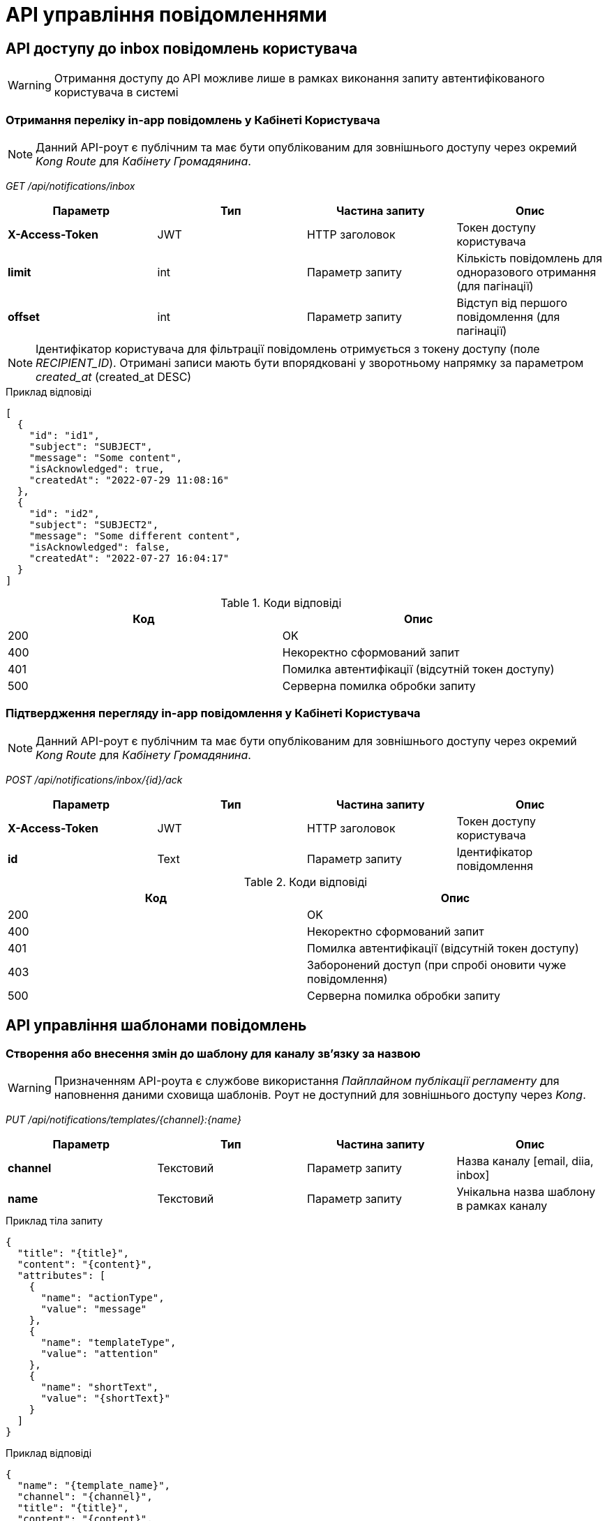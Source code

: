 = API управління повідомленнями

== API доступу до inbox повідомлень користувача

[WARNING]
Отримання доступу до API можливе лише в рамках виконання запиту автентифікованого користувача в системі

=== Отримання переліку in-app повідомлень у Кабінеті Користувача

[NOTE]
Данний API-роут є публічним та має бути опублікованим для зовнішнього доступу через окремий _Kong Route_ для _Кабінету Громадянина_.

_GET /api/notifications/inbox_

|===
|Параметр|Тип|Частина запиту|Опис

|*X-Access-Token*
|JWT
|HTTP заголовок
|Токен доступу користувача

|*limit*
|int
|Параметр запиту
|Кількість повідомлень для одноразового отримання (для пагінації)

|*offset*
|int
|Параметр запиту
|Відступ від першого повідомлення (для пагінації)
|===

[NOTE]
Ідентифікатор користувача для фільтрації повідомлень отримується з токену доступу (поле _RECIPIENT_ID_).
Отримані записи мають бути впорядковані у зворотньому напрямку за параметром _created_at_ (created_at DESC)

.Приклад відповіді
[source, json]
----
[
  {
    "id": "id1",
    "subject": "SUBJECT",
    "message": "Some content",
    "isAcknowledged": true,
    "createdAt": "2022-07-29 11:08:16"
  },
  {
    "id": "id2",
    "subject": "SUBJECT2",
    "message": "Some different content",
    "isAcknowledged": false,
    "createdAt": "2022-07-27 16:04:17"
  }
]
----

.Коди відповіді
|===
|Код|Опис

a|[green]#200#
|OK
a|[red]#400#
|Некоректно сформований запит
a|[yellow]#401#
|Помилка автентифікації (відсутній токен доступу)
a|[red]#500#
|Серверна помилка обробки запиту
|===

=== Підтвердження перегляду in-app повідомлення у Кабінеті Користувача

[NOTE]
Данний API-роут є публічним та має бути опублікованим для зовнішнього доступу через окремий _Kong Route_ для _Кабінету Громадянина_.

_POST /api/notifications/inbox/{id}/ack_

|===
|Параметр|Тип|Частина запиту|Опис

|*X-Access-Token*
|JWT
|HTTP заголовок
|Токен доступу користувача

|*id*|Text
|Параметр запиту
|Ідентифікатор повідомлення

|===

.Коди відповіді
|===
|Код|Опис

a|[green]#200#
|OK
a|[red]#400#
|Некоректно сформований запит
a|[yellow]#401#
|Помилка автентифікації (відсутній токен доступу)
a|[yellow]#403#
|Заборонений доступ (при спробі оновити чуже повідомлення)
a|[red]#500#
|Серверна помилка обробки запиту
|===

== API управління шаблонами повідомлень

=== Створення або внесення змін до шаблону для каналу зв'язку за назвою

[WARNING]
Призначенням API-роута є службове використання _Пайплайном публікації регламенту_ для наповнення даними сховища шаблонів. Роут не доступний для зовнішнього доступу через _Kong_.

_PUT /api/notifications/templates/{channel}:{name}_

|===
|Параметр|Тип|Частина запиту|Опис

|*channel*
|Текстовий
|Параметр запиту
|Назва каналу [email, diia, inbox]

|*name*
|Текстовий
|Параметр запиту
|Унікальна назва шаблону в рамках каналу
|===

.Приклад тіла запиту
[source, json]
----
{
  "title": "{title}",
  "content": "{content}",
  "attributes": [
    {
      "name": "actionType",
      "value": "message"
    },
    {
      "name": "templateType",
      "value": "attention"
    },
    {
      "name": "shortText",
      "value": "{shortText}"
    }
  ]
}
----

.Приклад відповіді
[source, json]
----
{
  "name": "{template_name}",
  "channel": "{channel}",
  "title": "{title}",
  "content": "{content}",
  "checksum": "{sha256-hash}",
  "attributes": [
    {
      "name": "actionType",
      "value": "message"
    },
    {
      "name": "templateType",
      "value": "attention"
    },
    {
      "name": "shortText",
      "value": "{shortText}"
    }
  ],
  "createdAt": "{timestamp}",
  "updatedAt": "{timestamp}",
  "externalTemplateId": "{external-id}",
  "externallyPublishedAt": "{timestamp}"
}
----

.Коди помилок
|===
|Код|Опис

a|[green]#200#
|OK з поверненням результату даних зміненого шаблону
a|[green]#201#
|Created з поверненням результату даних шаблону
a|[red]#400#
|Некоректно сформований запит
a|[yellow]#401#
|Помилка автентифікації (відсутній токен доступу)
a|[red]#500#
|Серверна помилка обробки запиту
|===
